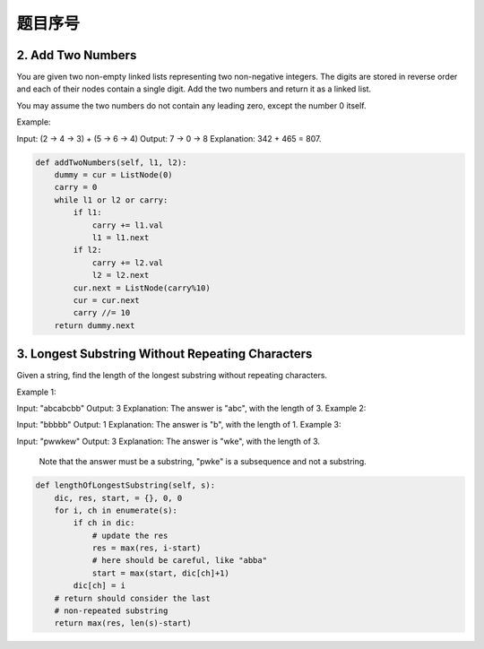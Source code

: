 题目序号
============================

2. Add Two Numbers
------------------

You are given two non-empty linked lists representing two non-negative integers. The digits are stored in reverse order and each of their nodes contain a single digit. Add the two numbers and return it as a linked list.

You may assume the two numbers do not contain any leading zero, except the number 0 itself.

Example:

Input: (2 -> 4 -> 3) + (5 -> 6 -> 4)
Output: 7 -> 0 -> 8
Explanation: 342 + 465 = 807.

.. code-block:: python

	def addTwoNumbers(self, l1, l2):
	    dummy = cur = ListNode(0)
	    carry = 0
	    while l1 or l2 or carry:
	        if l1:
	            carry += l1.val
	            l1 = l1.next
	        if l2:
	            carry += l2.val
	            l2 = l2.next
	        cur.next = ListNode(carry%10)
	        cur = cur.next
	        carry //= 10
	    return dummy.next	

3. Longest Substring Without Repeating Characters
-------------------------------------------------

Given a string, find the length of the longest substring without repeating characters.

Example 1:

Input: "abcabcbb"
Output: 3 
Explanation: The answer is "abc", with the length of 3. 
Example 2:

Input: "bbbbb"
Output: 1
Explanation: The answer is "b", with the length of 1.
Example 3:

Input: "pwwkew"
Output: 3
Explanation: The answer is "wke", with the length of 3. 
             Note that the answer must be a substring, "pwke" is a subsequence and not a substring.


.. code-block:: python

	def lengthOfLongestSubstring(self, s):
	    dic, res, start, = {}, 0, 0
	    for i, ch in enumerate(s):
	        if ch in dic:
	            # update the res
	            res = max(res, i-start)
	            # here should be careful, like "abba"
	            start = max(start, dic[ch]+1)
	        dic[ch] = i
	    # return should consider the last 
	    # non-repeated substring
	    return max(res, len(s)-start)	




